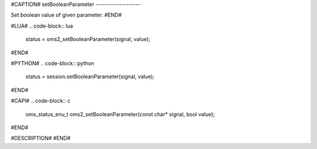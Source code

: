 #CAPTION#
setBooleanParameter
-------------------

Set boolean value of given parameter.
#END#

#LUA#
.. code-block:: lua

  status = oms2_setBooleanParameter(signal, value);

#END#

#PYTHON#
.. code-block:: python

  status = session.setBooleanParameter(signal, value);

#END#

#CAPI#
.. code-block:: c

  oms_status_enu_t oms2_setBooleanParameter(const char* signal, bool value);

#END#

#DESCRIPTION#
#END#
